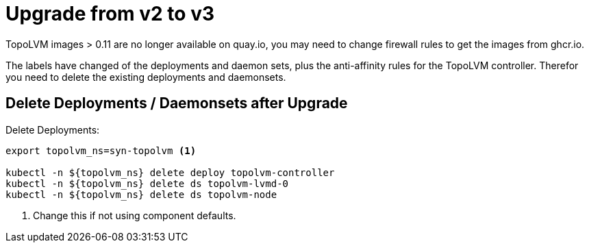= Upgrade from v2 to v3

TopoLVM images > 0.11 are no longer available on quay.io, you may need to change firewall rules to get the images from ghcr.io.

The labels have changed of the deployments and daemon sets, plus the anti-affinity rules for the TopoLVM controller. Therefor you need to delete the existing deployments and daemonsets.

== Delete Deployments / Daemonsets after Upgrade

Delete Deployments:

[source,bash]
----
export topolvm_ns=syn-topolvm <1>

kubectl -n ${topolvm_ns} delete deploy topolvm-controller
kubectl -n ${topolvm_ns} delete ds topolvm-lvmd-0
kubectl -n ${topolvm_ns} delete ds topolvm-node
----
<1> Change this if not using component defaults.
